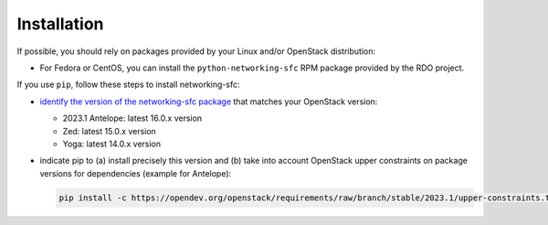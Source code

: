 ..
      Copyright 2015 Futurewei. All rights reserved.

      Licensed under the Apache License, Version 2.0 (the "License"); you may
      not use this file except in compliance with the License. You may obtain
      a copy of the License at

          http://www.apache.org/licenses/LICENSE-2.0

      Unless required by applicable law or agreed to in writing, software
      distributed under the License is distributed on an "AS IS" BASIS, WITHOUT
      WARRANTIES OR CONDITIONS OF ANY KIND, either express or implied. See the
      License for the specific language governing permissions and limitations
      under the License.


      Convention for heading levels in Neutron devref:
      =======  Heading 0 (reserved for the title in a document)
      -------  Heading 1
      ~~~~~~~  Heading 2
      +++++++  Heading 3
      '''''''  Heading 4
      (Avoid deeper levels because they do not render well.)


Installation
============

If possible, you should rely on packages provided by your Linux and/or
OpenStack distribution:

* For Fedora or CentOS, you can install the ``python-networking-sfc`` RPM
  package provided by the RDO project.

If you use ``pip``, follow these steps to install networking-sfc:

* `identify the version of the networking-sfc package
  <https://opendev.org/openstack/releases/src/branch/master/deliverables>`_
  that matches your OpenStack version:

  * 2023.1 Antelope: latest 16.0.x version
  * Zed: latest 15.0.x version
  * Yoga: latest 14.0.x version

* indicate pip to (a) install precisely this version and (b) take into
  account OpenStack upper constraints on package versions for dependencies
  (example for Antelope):

  .. code-block:: console

     pip install -c https://opendev.org/openstack/requirements/raw/branch/stable/2023.1/upper-constraints.txt networking-sfc==16.0.0
